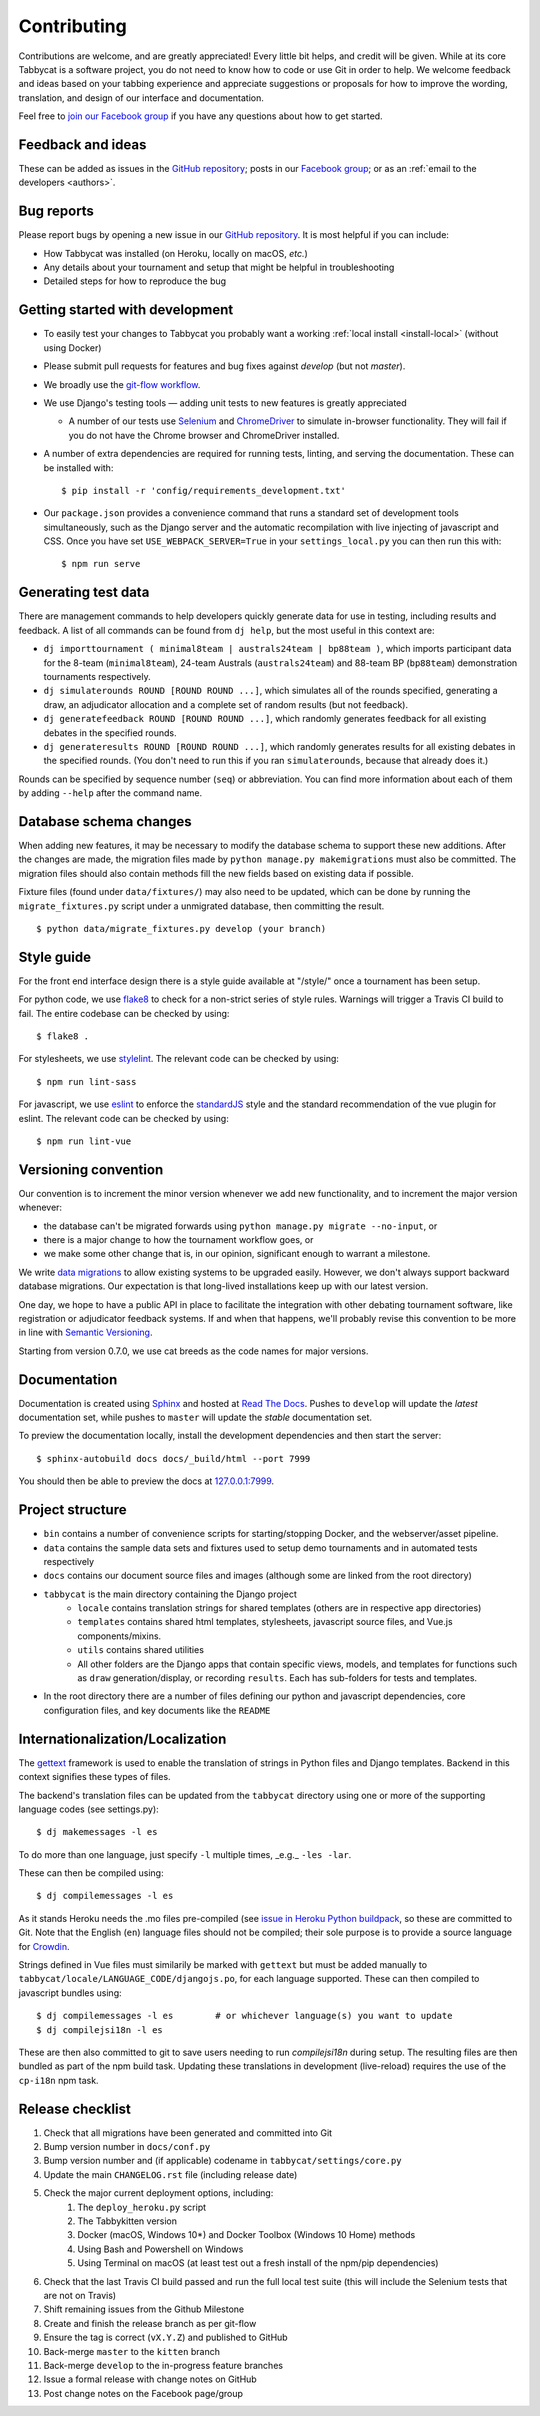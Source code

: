 ============
Contributing
============

Contributions are welcome, and are greatly appreciated! Every little bit helps, and credit will be given. While at its core Tabbycat is a software project, you do not need to know how to code or use Git in order to help. We welcome feedback and ideas based on your tabbing experience and appreciate suggestions or proposals for how to improve the wording, translation, and design of our interface and documentation.

Feel free to `join our Facebook group <https://www.facebook.com/groups/tabbycat.debate/>`_ if you have any questions about how to get started.

Feedback and ideas
==================

These can be added as issues in the `GitHub repository <https://github.com/TabbycatDebate/tabbycat/issues>`_; posts in our `Facebook group <https://www.facebook.com/groups/tabbycat.debate/>`_; or as an :ref:`email to the developers <authors>`.

Bug reports
===========

Please report bugs by opening a new issue in our `GitHub repository <https://github.com/TabbycatDebate/tabbycat/issues>`_. It is most helpful if you can include:

- How Tabbycat was installed (on Heroku, locally on macOS, `etc.`)
- Any details about your tournament and setup that might be helpful in troubleshooting
- Detailed steps for how to reproduce the bug

Getting started with development
================================

- To easily test your changes to Tabbycat you probably want a working :ref:`local install <install-local>` (without using Docker)
- Please submit pull requests for features and bug fixes against `develop` (but not `master`).
- We broadly use the `git-flow workflow <http://danielkummer.github.io/git-flow-cheatsheet/>`_.
- We use Django's testing tools — adding unit tests to new features is greatly appreciated

  - A number of our tests use `Selenium <http://selenium-python.readthedocs.io>`_ and `ChromeDriver <https://sites.google.com/a/chromium.org/chromedriver/>`_ to simulate in-browser functionality. They will fail if you do not have the Chrome browser and ChromeDriver installed.

- A number of extra dependencies are required for running tests, linting, and serving the documentation. These can be installed with::

    $ pip install -r 'config/requirements_development.txt'

- Our ``package.json`` provides a convenience command that runs a standard set of development tools simultaneously, such as the Django server and the automatic recompilation with live injecting of javascript and CSS. Once you have set ``USE_WEBPACK_SERVER=True`` in your ``settings_local.py`` you can then run this with::

    $ npm run serve

Generating test data
====================

There are management commands to help developers quickly generate data for use in testing, including results and feedback. A list of all commands can be found from ``dj help``, but the most useful in this context are:

- ``dj importtournament ( minimal8team | australs24team | bp88team )``, which imports participant data for the 8-team (``minimal8team``), 24-team Australs (``australs24team``) and 88-team BP (``bp88team``) demonstration tournaments respectively.
- ``dj simulaterounds ROUND [ROUND ROUND ...]``, which simulates all of the rounds specified, generating a draw, an adjudicator allocation and a complete set of random results (but not feedback).
- ``dj generatefeedback ROUND [ROUND ROUND ...]``, which randomly generates feedback for all existing debates in the specified rounds.
- ``dj generateresults ROUND [ROUND ROUND ...]``, which randomly generates results for all existing debates in the specified rounds. (You don't need to run this if you ran ``simulaterounds``, because that already does it.)

Rounds can be specified by sequence number (``seq``) or abbreviation. You can find more information about each of them by adding ``--help`` after the command name.

Database schema changes
=======================

When adding new features, it may be necessary to modify the database schema to support these new additions. After the changes are made, the migration files made by ``python manage.py makemigrations`` must also be committed. The migration files should also contain methods fill the new fields based on existing data if possible.

Fixture files (found under ``data/fixtures/``) may also need to be updated, which can be done by running the ``migrate_fixtures.py`` script under a unmigrated database, then committing the result.
::

    $ python data/migrate_fixtures.py develop (your branch)

Style guide
===========

For the front end interface design there is a style guide available at "/style/" once a tournament has been setup.

For python code, we use `flake8 <http://flake8.readthedocs.io>`_ to check for a non-strict series of style rules. Warnings will trigger a Travis CI build to fail. The entire codebase can be checked by using::

    $ flake8 .

For stylesheets, we use `stylelint <https://stylelint.io>`_. The relevant code can be checked by using::

    $ npm run lint-sass

For javascript, we use `eslint <http://eslint.org/>`_ to enforce the `standardJS <https://standardjs.com>`_ style and the standard recommendation of the vue plugin for eslint. The relevant code can be checked by using::

    $ npm run lint-vue

Versioning convention
=====================

Our convention is to increment the minor version whenever we add new functionality, and to increment the major version whenever:

- the database can't be migrated forwards using ``python manage.py migrate --no-input``, or
- there is a major change to how the tournament workflow goes, or
- we make some other change that is, in our opinion, significant enough to warrant a milestone.

We write `data migrations <https://docs.djangoproject.com/en/1.10/topics/migrations/#data-migrations>`_ to allow existing systems to be upgraded easily. However, we don't always support backward database migrations. Our expectation is that long-lived installations keep up with our latest version.

One day, we hope to have a public API in place to facilitate the integration with other debating tournament software, like registration or adjudicator feedback systems. If and when that happens, we'll probably revise this convention to be more in line with `Semantic Versioning <http://semver.org/>`_.

Starting from version 0.7.0, we use cat breeds as the code names for major versions.

Documentation
=============

Documentation is created using `Sphinx <http://sphinx-doc.org/>`_ and hosted at `Read The Docs <https://readthedocs.org>`_. Pushes to ``develop`` will update the *latest* documentation set, while pushes to ``master`` will update the *stable* documentation set.

To preview the documentation locally, install the development dependencies and then  start the server::

    $ sphinx-autobuild docs docs/_build/html --port 7999

You should then be able to preview the docs at `127.0.0.1:7999 <http://127.0.0.1:7999>`_.

Project structure
=================

- ``bin`` contains a number of convenience scripts for starting/stopping Docker, and the webserver/asset pipeline.
- ``data`` contains the sample data sets and fixtures used to setup demo tournaments and in automated tests respectively
- ``docs`` contains our document source files and images (although some are linked from the root directory)
- ``tabbycat`` is the main directory containing the Django project
    - ``locale`` contains translation strings for shared templates (others are in respective app directories)
    - ``templates`` contains shared html templates, stylesheets, javascript source files, and Vue.js components/mixins.
    - ``utils`` contains shared utilities
    - All other folders are the Django apps that contain specific views, models, and templates for functions such as ``draw`` generation/display, or recording ``results``. Each has sub-folders for tests and templates.
- In the root directory there are a number of files defining our python and javascript dependencies, core configuration files, and key documents like the ``README``

Internationalization/Localization
=================================

The `gettext <https://docs.djangoproject.com/en/2.2/topics/i18n/translation/>`_ framework is used to enable the translation of strings in Python files and Django templates. Backend in this context signifies these types of files.

The backend's translation files can be updated from the ``tabbycat`` directory using one or more of the supporting language codes (see settings.py)::

    $ dj makemessages -l es

To do more than one language, just specify ``-l`` multiple times, _e.g._ ``-les -lar``.

These can then be compiled using::

    $ dj compilemessages -l es

As it stands Heroku needs the .mo files pre-compiled (see `issue in Heroku Python buildpack <https://github.com/heroku/heroku-buildpack-python/issues/198>`_, so these are committed to Git. Note that the English (``en``) language files should not be compiled; their sole purpose is to provide a source language for `Crowdin <https://crowdin.com/project/tabbycat>`_.

Strings defined in Vue files must similarily be marked with ``gettext`` but must be added manually to ``tabbycat/locale/LANGUAGE_CODE/djangojs.po``, for each language supported. These can then compiled to javascript bundles using::

    $ dj compilemessages -l es        # or whichever language(s) you want to update
    $ dj compilejsi18n -l es

These are then also committed to git to save users needing to run `compilejsi18n` during setup. The resulting files are then bundled as part of the npm build task. Updating these translations in development (live-reload) requires the use of the ``cp-i18n`` npm task.

Release checklist
=================

1. Check that all migrations have been generated and committed into Git
2. Bump version number in ``docs/conf.py``
3. Bump version number and (if applicable) codename in ``tabbycat/settings/core.py``
4. Update the main ``CHANGELOG.rst`` file (including release date)
5. Check the major current deployment options, including:
    1. The ``deploy_heroku.py`` script
    2. The Tabbykitten version
    3. Docker (macOS, Windows 10*) and Docker Toolbox (Windows 10 Home) methods
    4. Using Bash and Powershell on Windows
    5. Using Terminal on macOS (at least test out a fresh install of the npm/pip  dependencies)
6. Check that the last Travis CI build passed and run the full local test suite (this will include the Selenium tests that are not on Travis)
7. Shift remaining issues from the Github Milestone
8. Create and finish the release branch as per git-flow
9. Ensure the tag is correct (``vX.Y.Z``) and published to GitHub
10. Back-merge ``master`` to the ``kitten`` branch
11. Back-merge ``develop`` to the in-progress feature branches
12. Issue a formal release with change notes on GitHub
13. Post change notes on the Facebook page/group
